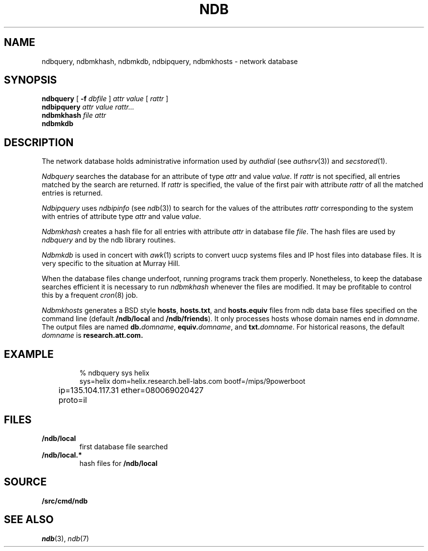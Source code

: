 .TH NDB 1
.SH NAME
ndbquery, ndbmkhash, ndbmkdb, ndbipquery, ndbmkhosts \- network database
.SH SYNOPSIS
.B ndbquery
[
.B -f
.I dbfile
]
.I "attr value"
[
.I rattr
]
.br
.B ndbipquery
.I "attr value"
.I rattr...
.br
.B ndbmkhash
.I "file attr"
.br
.B ndbmkdb
.SH DESCRIPTION
The network database holds administrative information used by
.I authdial
(see
.IR authsrv (3))
and
.IR secstored (1).
.PP
.I Ndbquery 
searches the database for an attribute of type
.I attr
and value
.IR value .
If
.I rattr
is not specified, all entries matched by the search are returned.
If 
.I rattr
is specified, the value of the first pair with attribute
.I rattr
of all the matched entries is returned.
.PP
.I Ndbipquery
uses
.I ndbipinfo
(see
.IR ndb (3))
to search for the values of the attributes
.I rattr
corresponding to the system
with entries of attribute type
.I attr
and
value
.IR value .
.PP
.I Ndbmkhash
creates a hash file for all entries with attribute
.I attr
in database file
.IR file .
The hash files are used by 
.I ndbquery
and by the ndb library routines.
.\" .PP
.\" .I Ndb/cs
.\" is a server used by
.\" .IR dial (2)
.\" to translate network names.
.\" It is started at boot time.
.\" It finds out what networks are configured
.\" by looking for
.\" .B /net/*/clone
.\" when it starts.
.\" It can also be told about networks by writing
.\" to
.\" .B /net/cs
.\" a message of the form:
.\" .IP
.\" .B "add net1 net2 ..."
.\" .PP
.\" .I Ndb/cs
.\" also sets the system name in
.\" .B /dev/sysname
.\" if it can figure it out.
.\" The options are:
.\" .TP
.\" .B -f
.\" supplies the name of the data base file to use,
.\" default
.\" .BR /lib/ndb/local .
.\" .TP
.\" .B -x
.\" specifies the mount point of the
.\" network.
.\" .TP
.\" .B -n
.\" causes cs to do nothing but set the system name.
.\" .PP
.\" .I Ndb/csquery
.\" can be used to query
.\" .I ndb/cs
.\" to see how it resolves addresses.
.\" .I Ndb/csquery
.\" prompts for addresses and prints out what
.\" .I ndb/cs
.\" returns.
.\" .I Server
.\" defaults to
.\" .BR /net/cs .
.\" If any
.\" .I addrs
.\" are specified,
.\" .I ndb/csquery
.\" prints their translations and immediately exits.
.\" The exit status will be nil only if all addresses 
.\" were successfully translated
.\" The
.\" .B -s
.\" flag sets exit status without printing any results.
.\" .PP
.\" .I Ndb/dns
.\" is a server used by
.\" .I ndb/cs
.\" and by remote systems to translate Internet domain names.
.\" .I Ndb/dns
.\" is started at boot time.
.\" By default
.\" .I dns
.\" serves only requests written to
.\" .BR /net/dns .
.\" The options are:
.\" .TP
.\" .B -f
.\" supplies the name of the data base file to use,
.\" default
.\" .BR /lib/ndb/local .
.\" .TP
.\" .B -x
.\" specifies the mount point of the
.\" network.
.\" .TP
.\" .B -s
.\" also answer domain requests sent to UDP port 53.
.\" .TP
.\" .B -n
.\" whenever a zone that we serve changes, send UDP NOTIFY
.\" messages to any dns slaves for that zone.
.\" .TP
.\" .B -z
.\" whenever we receive a UDP NOTIFY message, run
.\" .I program
.\" with the domain name of the area as its argument.
.\" .TP
.\" .B -r
.\" defer to other servers to resolve queries.
.\" .PP
.\" When the
.\" .B -r
.\" option is specified, the servers used come from the
.\" .I dns
.\" attribute in the database.  For example, to specify a set of dns servers that
.\" will resolve requests for systems on the network
.\" .IR mh-net :
.\" .EX
.\" 
.\" ipnet=mh-net ip=135.104.0.0 ipmask=255.255.0.0
.\" 	dns=ns1.cs.bell-labs.com
.\" 	dns=ns2.cs.bell-labs.com
.\" dom=ns1.cs.bell-labs.com ip=135.104.1.11
.\" dom=ns2.cs.bell-labs.com ip=135.104.1.12
.\" 
.\" .EE
.\" .PP
.\" The server for a domain is indicated by a database entry containing
.\" both a
.\" .I dom
.\" and a
.\" .I ns
.\" attribute.
.\" For example, the entry for the Internet root is:
.\" .EX
.\" 
.\" dom=
.\" 	ns=A.ROOT-SERVERS.NET
.\" 	ns=B.ROOT-SERVERS.NET
.\" 	ns=C.ROOT-SERVERS.NET
.\" dom=A.ROOT-SERVERS.NET ip=198.41.0.4
.\" dom=B.ROOT-SERVERS.NET ip=128.9.0.107
.\" dom=C.ROOT-SERVERS.NET ip=192.33.4.12
.\" 
.\" .EE
.\" The last three lines provide a mapping for the
.\" server names to their ip addresses.  This is only
.\" a hint and will be superseded from whatever is learned
.\" from servers owning the domain.
.\" .PP
.\" You can also serve a subtree of the domain name space from the local
.\" database.  You indicate subtrees that you'ld like to serve by
.\" adding an
.\" .B soa=
.\" attribute to the root entry.
.\" For example, the Bell Labs CS research domain is:
.\" .EX
.\" 
.\" dom=cs.bell-labs.com soa=
.\" 	refresh=3600 ttl=3600
.\" 	ns=plan9.bell-labs.com
.\" 	ns=ns1.cs.bell-labs.com
.\" 	ns=ns2.cs.bell-labs.com
.\" 	mb=presotto@plan9.bell-labs.com
.\" 	mx=mail.research.bell-labs.com pref=20
.\" 	mx=plan9.bell-labs.com pref=10
.\" 	dnsslave=nslocum.cs.bell-labs.com
.\" 	dnsslave=vex.cs.bell-labs.com
.\" 
.\" .EE
.\" Here, the
.\" .B mb
.\" entry is the mail address of the person responsible for the
.\" domain (default
.\" .BR postmaster ).
.\" The
.\" .B mx
.\" entries list mail exchangers for the domain name and
.\" .B refresh
.\" and
.\" .B ttl
.\" define the area refresh interval and the minimum TTL for
.\" records in this domain.
.\" The
.\" .B dnsslave
.\" entries specify slave DNS servers that should be notified
.\" when the domain changes.  The notification also requires
.\" the
.\" .B -n
.\" flag.
.\" .PP
.\" You can also serve reverse lookups (returning the name that
.\" goes with an IP address) by adding an
.\" .B soa=
.\" attribute to the entry defining the root of the reverse space.
.\" For example, to provide reverse lookup for all addresses in
.\" starting with 135.104 you must have a record like:
.\" .EX
.\" 
.\" dom=104.135.in-addr.arpa soa=
.\" 	refresh=3600 ttl=3600
.\" 	ns=plan9.bell-labs.com
.\" 	ns=ns1.cs.bell-labs.com
.\" 	ns=ns2.cs.bell-labs.com
.\" .EE
.\" Notice the form of the reverse address, i.e., it's the bytes of the
.\" address range you are serving reversed and with
.\" .B .in-addr.arpa
.\" appended.  This is a standard form for a domain name in an IPv4 PTR record.
.\" .PP
.\" If such an entry exists in the database, reverse addresses will
.\" automaticly be generated from any IP addresses in the database
.\" that are under this root.  For example
.\" .EX
.\" 
.\" dom=ns1.cs.bell-labs.com ip=135.104.1.11
.\" .EE
.\" will automaticly create both forward and reverse entries for
.\" .B ns1.cs.bell-labs.com .
.\" Unlike other DNS servers, there's no way to generate
.\" inconsistent forward and reverse entries.
.\" .PP
.\" Delegation of a further subtree to another set of name servers
.\" is indicated by an
.\" .B soa=delegated
.\" attribute.
.\" .EX
.\" 
.\" dom=bignose.cs.research.bell-labs.com
.\" 	soa=delegated
.\" 	ns=anna.cs.research.bell-labs.com
.\" 	ns=dj.cs.research.bell-labs.com
.\" 
.\" .EE
.\" Nameservers within the delegated domain (as in this example)
.\" must have their IP addresses listed elsewhere in
.\" .I ndb
.\" files.
.\" .PP
.\" Wild-carded domain names can also be used.
.\" For example, to specify a mail forwarder for all Bell Labs research systems:
.\" .EX
.\" 
.\" dom=*.research.bell-labs.com
.\" 	mx=research.bell-labs.com
.\" 
.\" .EE
.\" `Cname' aliases may be established by adding a
.\" .B cname
.\" attribute giving the real domain name;
.\" the name attached to the
.\" .B dom
.\" attribute is the alias.
.\" `Cname' aliases are severely restricted;
.\" the aliases may have no other attributes than
.\" .B dom
.\" and are daily further restricted in their use by new RFCs.
.\" .EX
.\" 
.\" cname=anna.cs.research.bell-labs.com dom=www.cs.research.bell-labs.com
.\" 
.\" .EE
.\" .I Ndb/dnsquery
.\" can be used to query
.\" .I ndb/dns
.\" to see how it resolves requests.
.\" .I Ndb/dnsquery
.\" prompts for commands of the form
.\" .IP
.\" .I "domain-name request-type"
.\" .LP
.\" where
.\" .I request-type
.\" can be
.\" .BR ip ,
.\" .BR mx ,
.\" .BR ns ,
.\" .BR cname ,
.\" .BR ptr ....
.\" In the case of the inverse query type,
.\" .BR ptr ,
.\" .I dnsquery
.\" will reverse the ip address and tack on the
.\" .B .in-addr.arpa
.\" for you.
.\" .PP
.\" .I Ndb/dnsdebug
.\" is like
.\" .I ndb/dnsquery
.\" but bypasses the local server.
.\" It communicates via UDP with the domain name servers
.\" in the same way that the local resolver would and displays
.\" all packets received.
.\" The query can be specified on the command line or
.\" can be prompted for.
.\" The queries look like those of
.\" .I ndb/dnsquery
.\" with one addition.
.\" .I Ndb/dnsdebug
.\" can be directed to query a particular name server by
.\" the command
.\" .BI @ name-server\f1.
.\" From that point on, all queries go to that name server
.\" rather than being resolved by
.\" .IR dnsdebug .
.\" The
.\" .B @
.\" command returns query resolution to
.\" .IR dnsdebug .
.\" Finally, any command preceded by a
.\" .BI @ name-server
.\" sets the name server only for that command.
.\" .PP
.\" Normally
.\" .I dnsdebug
.\" uses the
.\" .B /net
.\" interface and the database file
.\" .BR /lib/ndb/local.
.\" The
.\" .B -x
.\" option directs
.\" .I dnsdebug
.\" to use the
.\" .B /net.alt
.\" interface and
.\" .B /lib/ndb/external
.\" file.
.\" The
.\" .B -r
.\" option is the same as for
.\" .IR ndb/dns .
.PP
.I Ndbmkdb
is used in concert with
.IR awk (1)
scripts to convert
uucp systems files and IP host files
into database files.
It is very specific to the situation at Murray Hill.
.PP
When the database files change underfoot,
running programs
track them properly.  Nonetheless, to keep the database searches efficient
it is necessary to run
.I ndbmkhash
whenever the files are modified.
It may be profitable to control this by a frequent
.IR cron (8)
job.
.PP
.I Ndbmkhosts
generates a BSD style 
.BR hosts ,
.BR hosts.txt ,
and
.B hosts.equiv
files from ndb data base files specified on the
command line (default
.B \*9/ndb/local
and
.BR \*9/ndb/friends ).
It only processes hosts whose domain names end in
.IR domname .
The output files are named
.BI db. domname \fR,
.BI equiv. domname \fR,
and
.BI txt. domname \fR.
For historical reasons, the default
.I domname
is
.BR research.att.com.
.SH EXAMPLE
.IP
.EX
% ndbquery sys helix
sys=helix dom=helix.research.bell-labs.com bootf=/mips/9powerboot
	ip=135.104.117.31 ether=080069020427
	proto=il 
.EE
.SH FILES
.TP
.B \*9/ndb/local
first database file searched
.TP
.B \*9/ndb/local.*
hash files for
.B \*9/ndb/local
.SH SOURCE
.B \*9/src/cmd/ndb
.SH SEE ALSO
.IR ndb (3),
.IR ndb (7)
